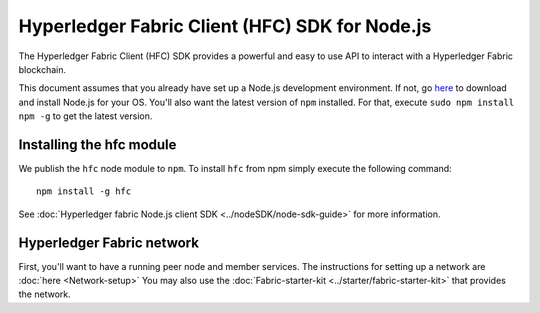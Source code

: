 Hyperledger Fabric Client (HFC) SDK for Node.js
===============================================

The Hyperledger Fabric Client (HFC) SDK provides a powerful and easy to
use API to interact with a Hyperledger Fabric blockchain.

This document assumes that you already have set up a Node.js development
environment. If not, go
`here <https://nodejs.org/en/download/package-manager/>`__ to download
and install Node.js for your OS. You'll also want the latest version of
``npm`` installed. For that, execute ``sudo npm install npm -g`` to get
the latest version.

Installing the hfc module
-------------------------

We publish the ``hfc`` node module to ``npm``. To install ``hfc`` from
npm simply execute the following command:

::

    npm install -g hfc

See :doc:`Hyperledger fabric Node.js client
SDK <../nodeSDK/node-sdk-guide>` for more information.

Hyperledger Fabric network
--------------------------

First, you'll want to have a running peer node and member services. The
instructions for setting up a network are :doc:`here <Network-setup>`
You may also use the
:doc:`Fabric-starter-kit <../starter/fabric-starter-kit>` that provides
the network.
